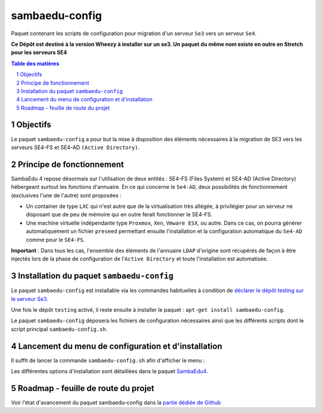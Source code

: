===============
sambaedu-config
===============

Paquet contenant les scripts de configuration pour migration d'un serveur ``Se3`` vers un serveur ``Se4``.

**Ce Dépôt est destiné à la version Wheezy à installer sur un se3. Un paquet du même nom existe en outre en Stretch pour les serveurs SE4**

.. sectnum::
.. contents:: Table des matières


Objectifs
=========

Le paquet ``sambaedu-config`` a pour but la mise à disposition des éléments nécessaires à la migration de SE3 vers les serveurs SE4-FS et SE4-AD ``(Active Directory)``.


Principe de fonctionnement
==========================

SambaEdu 4 repose désormais sur l'utilisation de deux entités : SE4-FS (Files System) et SE4-AD (Active Directory) hébergeant surtout les fonctions d'annuaire. 
En ce qui concerne le ``Se4-AD``, deux possibilités de fonctionnement (exclusives l'une de l'autre) sont proposées :

* Un container de type ``LXC`` qui n'est autre que de la virtualisation très allégée, à privilégier pour un serveur ne disposant que de peu de mémoire qui en outre ferait fonctionner le SE4-FS.  
* Une machine virtuelle indépendante type ``Proxmox``, ``Xen``, ``Vmware ESX``, ou autre. Dans ce cas, on pourra générer automatiquement un fichier ``preseed`` permettant ensuite l'installation et la configuration automatique du ``Se4-AD`` comme pour le ``SE4-FS``. 

**Important** : Dans tous les cas, l'ensemble des éléments de l'annuaire ``LDAP`` d'origine sont récupérés de façon à être injectés lors de la phase de configuration de l'``Active Directory`` et toute l'installation est automatisée.


Installation du paquet ``sambaedu-config``
==========================================

Le paquet ``sambaedu-config`` est installable via les commandes habituelles à condition de `déclarer le dépôt testing sur le serveur Se3. <https://github.com/SambaEdu/se3-docs/blob/master/dev-clients-linux/upgrade-via-se3testing.md#installer-et-tester-en-toute-sécurité-la-version-dun-paquet-issue-de-la-branche-se3testing>`__

Une fois le dépôt ``testing`` activé, il reste ensuite à installer le paquet : ``apt-get install sambaedu-config``.

Le paquet ``sambaedu-config`` déposera les fichiers de configuration nécessaires ainsi que les différents scripts dont le script principal ``sambaedu-config.sh``.


Lancement du menu de configuration et d'installation
====================================================

Il suffit de lancer la commande ``sambaedu-config.sh`` afin d'afficher le menu :

.. image:: menu_principal.png


Les différentes options d'installation sont détaillées dans le paquet `SambaEdu4. <https://github.com/SambaEdu/se4#a-partir-d-un-se3-existant>`__



Roadmap - feuille de route du projet
====================================

Voir l'état d'avancement du paquet sambaedu-config dans la `partie dédiée de Github <https://github.com/orgs/SambaEdu/projects/6>`__


